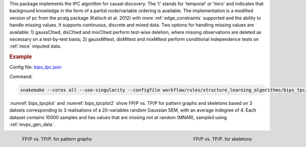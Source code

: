 This package implements the tPC algorithm for causal discovery. 
The 't' stands for 'temporal' or 'tiers' and indicates that background knowledge in the form of a partial node/variable ordering is available. 
The implementation is a modified version of pc from the pcalg package (Kalisch et al. 2012) with more :ref:`edge_constraints` supported and the ability to handle missing values.
It supports continuous, discrete and mixed data. 
Two options for handling missing values are available: 1) gaussCItwd, disCItwd and mixCItwd perform test-wise deletion, where missing observations are deleted as necessary on a test-by-test basis; 2) gaussMItest, disMItest and mixMItest perform conditional independence tests on :ref:`mice` imputed data. 

.. rubric:: Example 

Config file: `bips_tpc.json <https://github.com/felixleopoldo/benchpress/blob/master/workflow/rules/structure_learning_algorithms/bips_tpc/bips_tpc.json>`_

Command:

.. code:: bash

    snakemake --cores all --use-singularity --configfile workflow/rules/structure_learning_algorithms/bips_tpc/bips_tpc.json

:numref:`bips_tpcplot` and :numref:`bips_tpcplot2`  show FP/P vs. TP/P for pattern graphs and skeletons based on 3 datsets corresponding to 3 realisations of a 20-variables random Gaussian SEM, with an average indegree of 4.
Each dataset contains 10000 samples and has values that are missing not at random (MNAR), sampled using :ref:`mvpc_gen_data`.


.. _bips_tpcplot:

.. figure:: ../../../workflow/rules/structure_learning_algorithms/bips_tpc/pattern.png
    :width: 320 
    :alt: FP/P vs. TP/P tPC example
    :align: left

    FP/P vs. TP/P. for pattern graphs

.. _bips_tpcplot2:

.. figure:: ../../../workflow/rules/structure_learning_algorithms/bips_tpc/skeleton.png
    :width: 320 
    :alt: FP/P vs. TP/P tPC example
    :align: right

    FP/P vs. TP/P. for  skeletons

